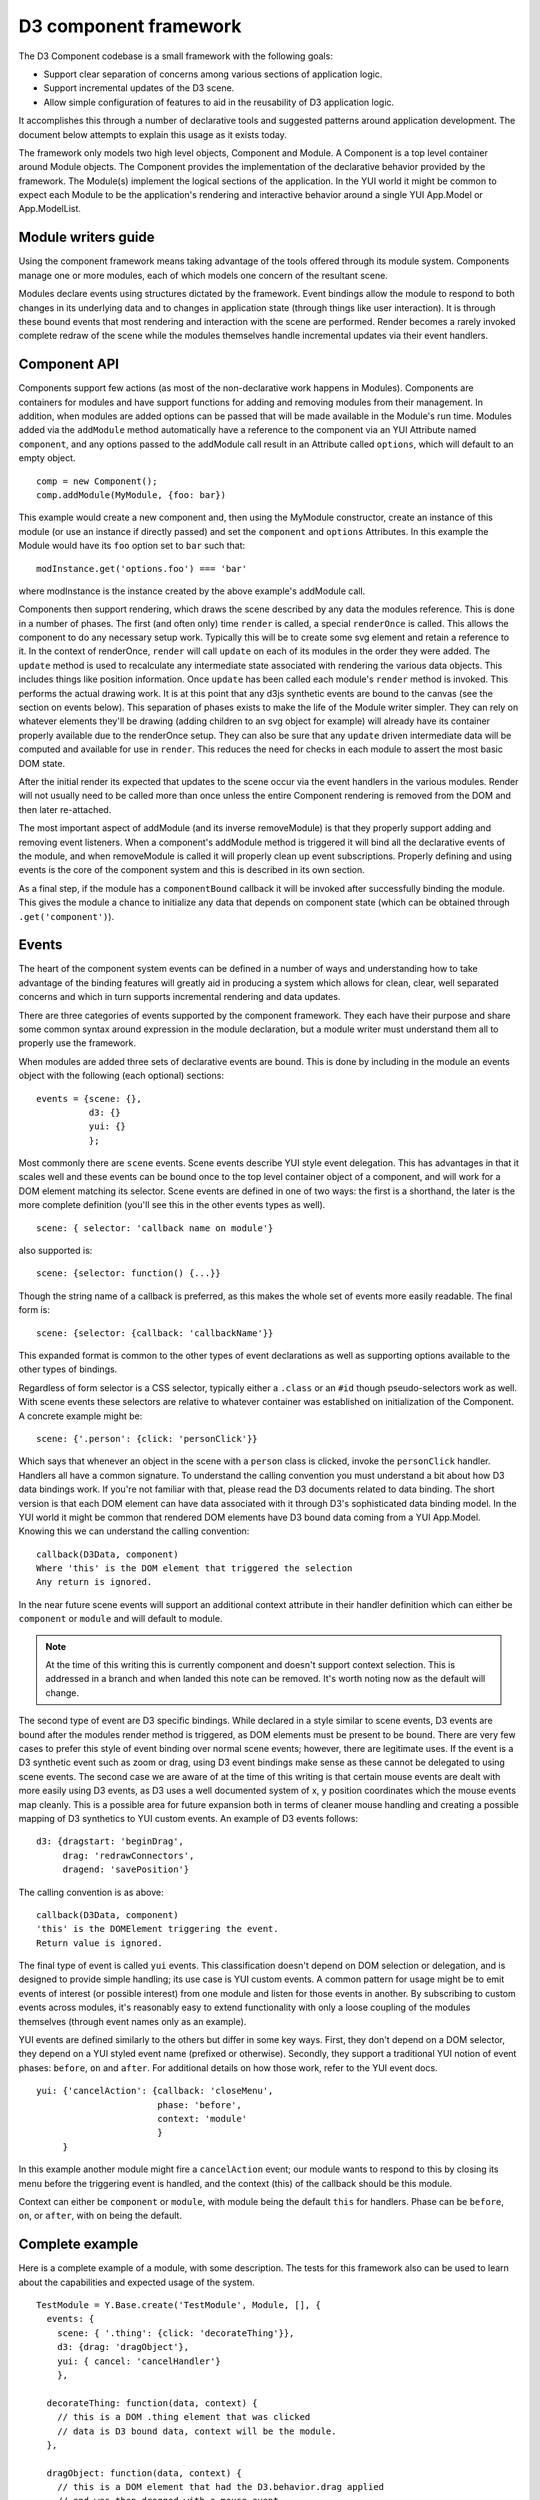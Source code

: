 ======================
D3 component framework
======================

The D3 Component codebase is a small framework with the following goals:

- Support clear separation of concerns among various sections of application
  logic.
- Support incremental updates of the D3 scene.
- Allow simple configuration of features to aid in the reusability of D3
  application logic.

It accomplishes this through a number of declarative tools and suggested
patterns around application development. The document below attempts to
explain this usage as it exists today.

The framework only models two high level objects, Component and Module. A
Component is a top level container around Module objects. The Component
provides the implementation of the declarative behavior provided by the
framework. The Module(s) implement the logical sections of the application. In
the YUI world it might be common to expect each Module to be the application's
rendering and interactive behavior around a single YUI App.Model or
App.ModelList.

Module writers guide
====================

Using the component framework means taking advantage of the tools offered
through its module system. Components manage one or more modules, each of which
models one concern of the resultant scene.

Modules declare events using structures dictated by the framework. Event
bindings allow the module to respond to both changes in its underlying data and
to changes in application state (through things like user interaction). It is
through these bound events that most rendering and interaction with the scene
are performed. Render becomes a rarely invoked complete redraw of the scene
while the modules themselves handle incremental updates via their event
handlers.

Component API
=============

Components support few actions (as most of the non-declarative work happens in
Modules).  Components are containers for modules and have support functions for
adding and removing modules from their management. In addition, when modules
are added options can be passed that will be made available in the Module's
run time.  Modules added via the ``addModule`` method automatically have a
reference to the component via an YUI Attribute named ``component``, and any
options passed to the addModule call result in an Attribute called ``options``,
which will default to an empty object.

::

    comp = new Component();
    comp.addModule(MyModule, {foo: bar})

This example would create a new component and, then using the MyModule
constructor, create an instance of this module (or use an instance if directly
passed) and set the ``component`` and ``options`` Attributes. In this example
the Module would have its ``foo`` option set to ``bar`` such that::

    modInstance.get('options.foo') === 'bar'

where modInstance is the instance created by the above example's addModule call.

Components then support rendering, which draws the scene described by any data
the modules reference. This is done in a number of phases. The first (and often
only) time ``render`` is called, a special ``renderOnce`` is called. This
allows the component to do any necessary setup work. Typically this will be to
create some svg element and retain a reference to it. In the context of
renderOnce, ``render`` will call ``update`` on each of its modules in the order
they were added. The ``update`` method is used to recalculate any intermediate
state associated with rendering the various data objects. This includes things
like position information. Once ``update`` has been called each module's
``render`` method is invoked. This performs the actual drawing work.  It is at
this point that any d3js synthetic events are bound to the canvas (see the
section on events below). This separation of phases exists to make the life of
the Module writer simpler. They can rely on whatever elements they'll be drawing
(adding children to an svg object for example) will already have its container
properly available due to the renderOnce setup. They can also be sure that
any ``update`` driven intermediate data will be computed and available for
use in ``render``. This reduces the need for checks in each module to assert
the most basic DOM state.

After the initial render its expected that updates to the scene occur via the
event handlers in the various modules. Render will not usually need to be called
more than once unless the entire Component rendering is removed from the DOM and
then later re-attached.

The most important aspect of addModule (and its inverse removeModule) is that
they properly support adding and removing event listeners. When a component's
addModule method is triggered it will bind all the declarative events of the
module, and when removeModule is called it will properly clean up event
subscriptions. Properly defining and using events is the core of the component
system and this is described in its own section.

As a final step, if the module has a ``componentBound`` callback it will be
invoked after successfully binding the module. This gives the module a
chance to initialize any data that depends on component state (which can
be obtained through ``.get('component')``).

Events
======

The heart of the component system events can be defined in a number of ways and
understanding how to take advantage of the binding features will greatly aid in
producing a system which allows for clean, clear, well separated concerns and
which in turn supports incremental rendering and data updates.

There are three categories of events supported by the component framework. They
each have their purpose and share some common syntax around expression in the
module declaration, but a module writer must understand them all to properly use
the framework.

When modules are added three sets of declarative events are bound. This is done
by including in the module an events object with the following (each optional)
sections::

  events = {scene: {},
            d3: {}
            yui: {}
            };

Most commonly there are ``scene`` events. Scene events describe YUI style event
delegation. This has advantages in that it scales well and these events can be
bound once to the top level container object of a component, and will work for
a DOM element matching its selector. Scene events are defined in one of two
ways: the first is a shorthand, the later is the more complete definition
(you'll see this in the other events types as well).

::

  scene: { selector: 'callback name on module'}

also supported is::

  scene: {selector: function() {...}}

Though the string name of a callback is preferred, as this makes the whole
set of events more easily readable. The final form is::

  scene: {selector: {callback: 'callbackName'}}

This expanded format is common to the other types of event declarations as
well as supporting options available to the other types of bindings.

Regardless of form selector is a CSS selector, typically either a ``.class`` or
an ``#id`` though pseudo-selectors work as well. With scene events these
selectors are relative to whatever container was established on initialization
of the Component. A concrete example might be::

  scene: {'.person': {click: 'personClick'}}

Which says that whenever an object in the scene with a ``person`` class is
clicked, invoke the ``personClick`` handler. Handlers all have a common signature.
To understand the calling convention you must understand a bit about how D3
data bindings work. If you're not familiar with that, please read the D3
documents related to data binding. The short version is that each DOM element
can have data associated with it through D3's sophisticated data binding model.
In the YUI world it might be common that rendered DOM elements have D3 bound
data coming from a YUI App.Model. Knowing this we can understand the calling
convention::

  callback(D3Data, component)
  Where 'this' is the DOM element that triggered the selection
  Any return is ignored.

In the near future scene events will support an additional context attribute in
their handler definition which can either be ``component`` or ``module`` and will
default to module.

.. note::

  At the time of this writing this is currently component and doesn't support
  context selection. This is addressed in a branch and when landed this note
  can be removed. It's worth noting now as the default will change.

The second type of event are D3 specific bindings. While declared in a style
similar to scene events, D3 events are bound after the modules render method is
triggered, as DOM elements must be present to be bound. There are very few cases
to prefer this style of event binding over normal scene events; however, there
are legitimate uses. If the event is a D3 synthetic event such as zoom or drag,
using D3 event bindings make sense as these cannot be delegated to using scene
events. The second case we are aware of at the time of this writing is that
certain mouse events are dealt with more easily using D3 events, as D3 uses a
well documented system of x, y position coordinates which the mouse events map
cleanly. This is a possible area for future expansion both in terms of cleaner
mouse handling and creating a possible mapping of D3 synthetics to YUI custom
events. An example of D3 events follows::

  d3: {dragstart: 'beginDrag',
       drag: 'redrawConnectors',
       dragend: 'savePosition'}

The calling convention is as above::

  callback(D3Data, component)
  'this' is the DOMElement triggering the event.
  Return value is ignored.

The final type of event is called ``yui`` events. This classification doesn't
depend on DOM selection or delegation, and is designed to provide simple
handling; its use case is YUI custom events. A common pattern for
usage might be to emit events of interest (or possible interest) from one
module and listen for those events in another. By subscribing to custom events
across modules, it's reasonably easy to extend functionality with only a loose
coupling of the modules themselves (through event names only as an example).

YUI events are defined similarly to the others but differ in some key ways.
First, they don't depend on a DOM selector, they depend on a YUI styled event
name (prefixed or otherwise). Secondly, they support a traditional YUI notion
of event phases: ``before``, ``on`` and ``after``. For additional details on how those
work, refer to the YUI event docs.

::

  yui: {'cancelAction': {callback: 'closeMenu',
                         phase: 'before',
                         context: 'module'
                         }
       }

In this example another module might fire a ``cancelAction`` event; our module
wants to respond to this by closing its menu before the triggering event is
handled, and the context (this) of the callback should be this module.

Context can either be ``component`` or ``module``, with module being the default
``this`` for handlers. Phase can be ``before``, ``on``, or ``after``, with ``on`` being
the default.

Complete example
================

Here is a complete example of a module, with some description. The tests for
this framework also can be used to learn about the capabilities and expected
usage of the system.

::

  TestModule = Y.Base.create('TestModule', Module, [], {
    events: {
      scene: { '.thing': {click: 'decorateThing'}},
      d3: {drag: 'dragObject'},
      yui: { cancel: 'cancelHandler'}
      },

    decorateThing: function(data, context) {
      // this is a DOM .thing element that was clicked
      // data is D3 bound data, context will be the module.
    },

    dragObject: function(data, context) {
      // this is a DOM element that had the D3.behavior.drag applied
      // and was then dragged with a mouse event.
      // data is D3 bound data, context will be the module.
    },

    cancelHandler: function(evt) {
      // this is the module
      // evt is the YUI event object
    }
  });
